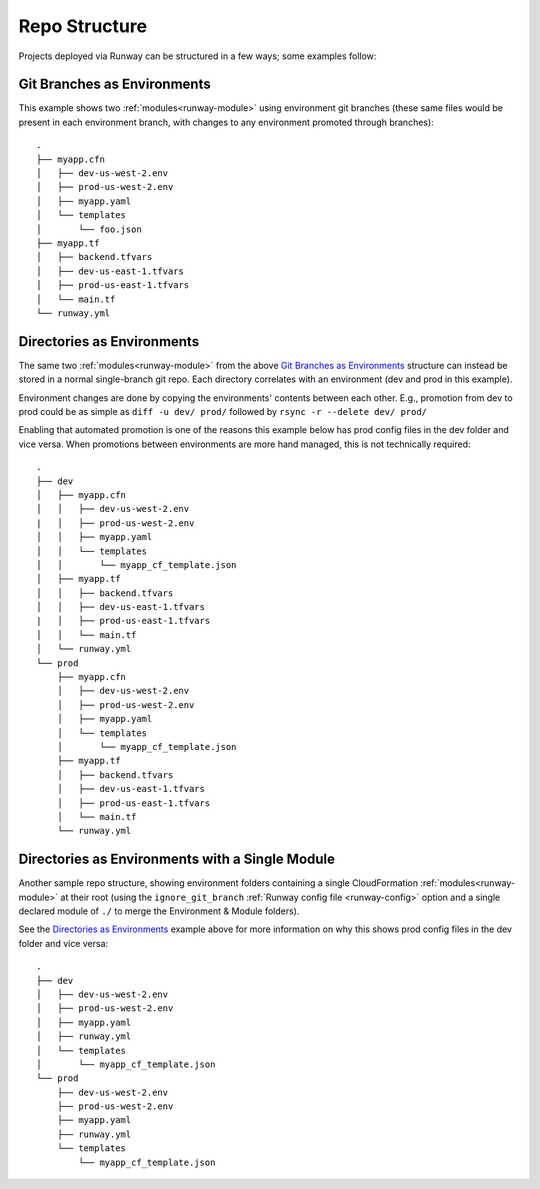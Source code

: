 .. _repo-structure:

Repo Structure
==============

Projects deployed via Runway can be structured in a few ways; some examples
follow:

Git Branches as Environments
^^^^^^^^^^^^^^^^^^^^^^^^^^^^
This example shows two :ref:`modules<runway-module>` using environment git
branches (these same files would be present in each environment branch, with
changes to any environment promoted through branches)::

    .
    ├── myapp.cfn
    │   ├── dev-us-west-2.env
    │   ├── prod-us-west-2.env
    │   ├── myapp.yaml
    │   └── templates
    │       └── foo.json
    ├── myapp.tf
    │   ├── backend.tfvars
    │   ├── dev-us-east-1.tfvars
    │   ├── prod-us-east-1.tfvars
    │   └── main.tf
    └── runway.yml

Directories as Environments
^^^^^^^^^^^^^^^^^^^^^^^^^^^
The same two :ref:`modules<runway-module>` from the above `Git Branches as
Environments`_ structure can instead be stored in a normal single-branch git
repo. Each directory correlates with an environment (dev and prod in this
example).

Environment changes are done by copying the environments' contents between
each other. E.g., promotion from dev to prod could be as simple as
``diff -u dev/ prod/`` followed by ``rsync -r --delete dev/ prod/``

Enabling that automated promotion is one of the reasons this example below has
prod config files in the dev folder and vice versa. When promotions between
environments are more hand managed, this is not technically required::

    .
    ├── dev
    │   ├── myapp.cfn
    │   │   ├── dev-us-west-2.env
    |   │   ├── prod-us-west-2.env
    │   │   ├── myapp.yaml
    │   │   └── templates
    │   │       └── myapp_cf_template.json
    │   ├── myapp.tf
    │   │   ├── backend.tfvars
    │   │   ├── dev-us-east-1.tfvars
    |   │   ├── prod-us-east-1.tfvars
    │   │   └── main.tf
    │   └── runway.yml
    └── prod
        ├── myapp.cfn
        │   ├── dev-us-west-2.env
        │   ├── prod-us-west-2.env
        │   ├── myapp.yaml
        │   └── templates
        │       └── myapp_cf_template.json
        ├── myapp.tf
        │   ├── backend.tfvars
        │   ├── dev-us-east-1.tfvars
        │   ├── prod-us-east-1.tfvars
        │   └── main.tf
        └── runway.yml

Directories as Environments with a Single Module
^^^^^^^^^^^^^^^^^^^^^^^^^^^^^^^^^^^^^^^^^^^^^^^^
Another sample repo structure, showing environment folders containing a single
CloudFormation :ref:`modules<runway-module>` at their root (using the
``ignore_git_branch`` :ref:`Runway config file
<runway-config>` option and a single declared module of ``./`` to merge the
Environment & Module folders).

See the `Directories as Environments`_ example above for more information on
why this shows prod config files in the dev folder and vice versa::

    .
    ├── dev
    │   ├── dev-us-west-2.env
    │   ├── prod-us-west-2.env
    │   ├── myapp.yaml
    │   ├── runway.yml
    │   └── templates
    │       └── myapp_cf_template.json
    └── prod
        ├── dev-us-west-2.env
        ├── prod-us-west-2.env
        ├── myapp.yaml
        ├── runway.yml
        └── templates
            └── myapp_cf_template.json
